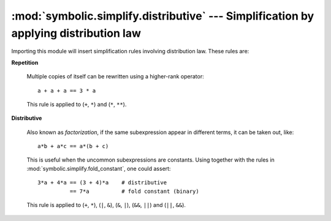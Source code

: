 :mod:`symbolic.simplify.distributive` --- Simplification by applying distribution law
=====================================================================================

Importing this module will insert simplification rules involving distribution
law. These rules are:

**Repetition**

	Multiple copies of itself can be rewritten using a higher-rank operator::
	
		a + a + a == 3 * a
	
	This rule is applied to (``+``, ``*``) and (``*``, ``**``).

**Distributive**

	Also known as *factorization*, if the same subexpression appear in different
	terms, it can be taken out, like::
	
		a*b + a*c == a*(b + c)
	
	This is useful when the uncommon subexpressions are constants. Using
	together with the rules in :mod:`symbolic.simplify.fold_constant`, one could
	assert::
	
		3*a + 4*a == (3 + 4)*a    # distributive
		          == 7*a          # fold constant (binary)
	
	This rule is applied to (``+``, ``*``), (``|``, ``&``), (``&``, ``|``),
	(``&&``, ``||``) and (``||``, ``&&``).
	
